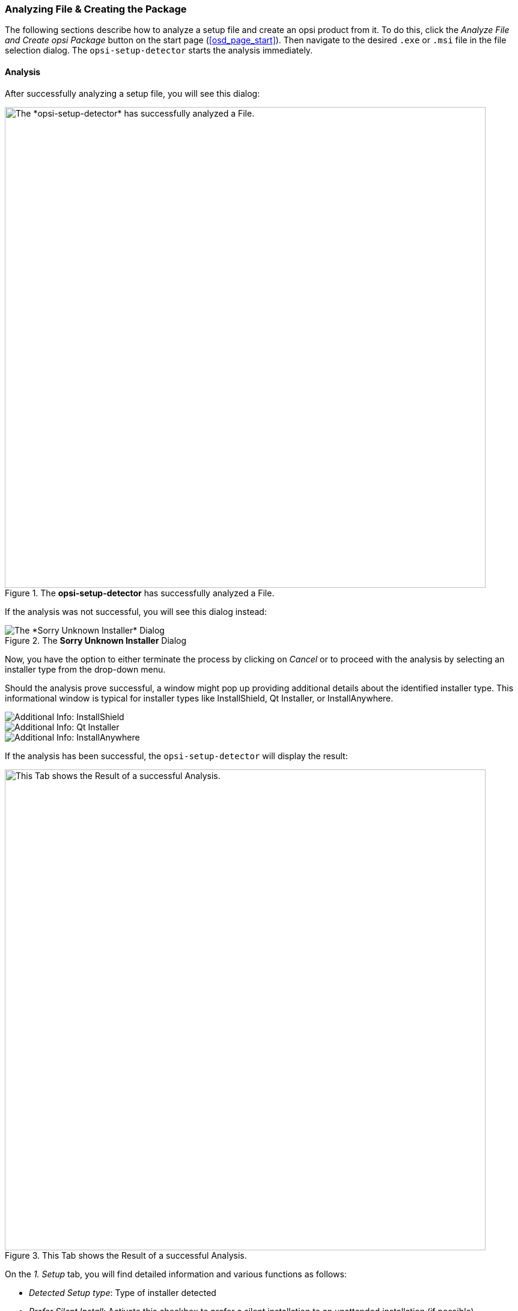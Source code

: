 ﻿////
; Copyright (c) uib GmbH (www.uib.de)
; This documentation is owned by uib
; and published under the german creative commons by-sa license
; see:
; https://creativecommons.org/licenses/by-sa/3.0/de/
; https://creativecommons.org/licenses/by-sa/3.0/de/legalcode
; english:
; https://creativecommons.org/licenses/by-sa/3.0/
; https://creativecommons.org/licenses/by-sa/3.0/legalcode
;
; credits: http://www.opsi.org/credits/
////

:Author:    uib GmbH
:Email:     info@uib.de
:Date:      20.02.2024
:Revision:  4.3
:toclevels: 6
:doctype:   book
:icons:     font
:xrefstyle: full



[[opsi-setup-detector-use-single-analyze-and-create]]
=== Analyzing File & Creating the Package

The following sections describe how to analyze a setup file and create an opsi product from it. To do this, click the _Analyze File and Create opsi Package_ button on the start page (<<osd_page_start>>). Then navigate to the desired `.exe` or `.msi` file in the file selection dialog. The `opsi-setup-detector` starts the analysis immediately.

[[opsi-setup-detector-use-single-analyze]]
==== Analysis

After successfully analyzing a setup file, you will see this dialog:

.The *opsi-setup-detector* has successfully analyzed a File.
image::osd_page_analyze_en.png["The *opsi-setup-detector* has successfully analyzed a File.", pdfwidth=80%, width=800]

If the analysis was not successful, you will see this dialog instead:

.The *Sorry Unknown Installer* Dialog
image::osd_unknown_select_installer_en.png["The *Sorry Unknown Installer* Dialog", pdfwidth=30%]

Now, you have the option to either terminate the process by clicking on _Cancel_ or to proceed with the analysis by selecting an installer type from the drop-down menu.

Should the analysis prove successful, a window might pop up providing additional details about the identified installer type. This informational window is typical for installer types like InstallShield, Qt Installer, or InstallAnywhere.

image::osd_installer_info_installshield_en.png["Additional Info: InstallShield", pdfwidth=90%]

image::osd_installer_info_QT_en.png["Additional Info: Qt Installer", pdfwidth=90%]

image::osd_installer_info_anywhere_en.png["Additional Info: InstallAnywhere", pdfwidth=90%]

If the analysis has been successful, the `opsi-setup-detector` will display the result:

// This is jump target for the opsi-setup-detector online help
[[opsi-setup-detector-use-single-setup-data]]
.This Tab shows the Result of a successful Analysis.
image::osd_page_setup1_en.png["This Tab shows the Result of a successful Analysis.", pdfwidth=80%, width=800]

On the _1. Setup_ tab, you will find detailed information and various functions as follows:

* _Detected Setup type_: Type of installer detected

* _Prefer Silent Install_: Activate this checkbox to prefer a silent installation to an unattended installation (if possible).

* _MST allowed_: Should additional `mst` files be used to customize the settings for Microsoft Windows Installer (MSI) applications?

* _Info_: Link with further information about the installer

* _Setup File_: Path and name of the analyzed setup file

* _MST File_: To specify the MST file to be integrated into the MSI call

* _MsiId_: Product code for MSI installers or installers that contain MSI

* _MsiName_: Product name for MSI installers or installers that contain MSI; stored in the registry as _DisplayName_.

* _Software version_: Version of the software to be installed (if this can be determined)

* _Setup file size MB_: Size of the setup file in MB

* _Required Space MB_: Estimated value (size of the setup file times 6), can be adjusted if necessary

* _InstallDir_: Directory where the software will be installed, assuming it is correctly identified. If the installation directory is not accurately recognized, you can manually specify the correct directory by clicking the folder icon next to this field to open a file selection dialog. Standard paths like `C:\program Files` or `C:\program Files (x86)` are automatically substituted with the relevant `opsi-script` constants, such as `%ProgramFiles32Dir%`.

* _Install Command_: This represents the command determined for a non-interactive installation. The specifics of this command vary depending on whether the _Prefer Silent Install_ checkbox is selected.

* _Uninstall Command_: The command determined for a non-interactive uninstallation. The specifics of this command vary depending on whether the _Prefer Silent Install_ checkbox is selected.

* _Uninstall Program_: Program detected for uninstallation; if not detected correctly, you can open a file selection dialog via the folder icon next to the field and navigate to the desired application. *MSI files do not (usually) have an uninstall program.*

* _Target Program_: Main executable of the software being installed. It's commonly used for creating desktop shortcuts or start menu entries. The main program is not automatically determined. If the software is already installed on the computer, you can select the executable file using the folder icon to open a selection dialog.

After the analysis is complete, any values that have been determined can be adjusted or supplemented as needed. Once you have made any necessary changes, click on the _Next Step_ button to proceed to the first tab of the product configuration.

WARNING: There is a high probability that the values obtained from the analysis might be incomplete or partially incorrect. After conducting an initial installation, it is crucial to thoroughly review and verify the accuracy of values such as _InstallDir_, _Uninstall Program_, _Target Program_, and _Software Version_ in your script!

// This is jump target for the opsi-setup-detector online help
[[opsi-setup-detector-product-configuration1]]
==== Product Configuration 1

Make the following settings on this tab:

.Configure the opsi Product.
image::osd_page_product1_en.png["Configure the opsi Product.", pdfwidth=80%, width=800]

* _opsi Product ID_: This is the identifier for the new opsi package, generated from the product name specified in the _opsi Product Name_ field. Spaces and special characters in the product name are replaced with hyphens. You can modify the suggested product ID.

* _Import control File_: Click on this button to open a file selection dialog allowing you to import data from an existing `control` file (`control, control.toml`) into your current project. Note that information like version numbers, script names, or required disk space is not imported.

* _opsi Product Name_: This field allows you to correct or adjust the name of the software that is being installed.

* _Product Version_: Here, you can correct the version number that was determined from the setup file's name. It should only include digits and periods, as it is used for the versioning of the opsi package.

* _Package Version_: This version number differentiates between opsi products that contain the same software version but may have varying scripts or properties. Like the product version, it should only contain digits and periods.

* _Description_: In this field, provide a brief description of the application. With opsi 4.3 and later, this text can be formatted using Markdown. An editing area is provided on the left side and a preview on the right.

* _Advice_: Provide extra details about the software, such as its origin, download link, licensing information, etc. Starting with opsi 4.3, this text can be formatted using Markdown. An editing area is provided on the left side and a preview on the right.

* _Template Channel_: Choose from the following templates in the drop-down menu to generate the scripts:

  - _default_: Serves as the standard and fallback option. If another selected template does not provide the necessary files for your project, _default_ will be automatically employed. Key scripts of the product include: `setup.opsiscript`, `uninstall.opsiscript`, `declarations.opsiinc`, `sections.opsiinc`, and `delinc.opsiinc`.

  - _training_: Offers a simple structure with detailed comments; key scripts for the product are `setup.opsiscript`, `uninstall.opsiscript`, and `delinc.opsiinc`.

  - _structured_: Defaults to _default_; not useed in version 4.2.2 and above.

  - _custom_: Initially empty, this template provides space for your own template files. To use custom templates, copy them to the `opsi-setup-detector/custom/template-files/` directory on the depot server, and then reinstall the `opsi-setup-detector` on the relevant clients.

At the bottom of the window, there are several checkboxes that allow you to integrate additional code and settings for specific purposes:

* _Support custom directory_: This option adds an extra directory named `custom` to the product, which can hold (customer-specific) customizations. When a new version of the package is installed on the server, this `custom` directory will not be overwritten. The included code provides templates to include files from this directory (see the section xref:clients:windows-client/softwareintegration.adoc#opsi-setup-detector-support_custom_directory[Custom Directory]).

* _Install from local temp dir_: With this option, the installation files are initially copied to a local, temporary directory and installed from there. This approach is especially beneficial for components that might disrupt the network connection during installation, such as drivers (see the section xref:clients:windows-client/softwareintegration.adoc#opsi-setup-detector-install_from_local_temp_dir[Local, temporary Directory]).

* _Handle License Key_: This option generates an additional property dedicated to managing license keys (see the section xref:clients:windows-client/softwareintegration.adoc#opsi-setup-detector-handle_license_key[License Key]).

* _DesktopIcon_: This creates an additional boolean property (defaulted to `false`) to manage the creation of desktop icons (see the section xref:clients:windows-client/softwareintegration.adoc#opsi-setup-detector-desktopicon[Desktop Icon]).

* _Customize Profile_: This option includes a `ProfileActions` section in the code, allowing for customizations in local user profiles. For an in-depth explanation, refer to the section xref:clients:windows-client/softwareintegration.adoc#opsi-setup-detector-customize_profile[Customize local User Profiles].

// This is jump target for the opsi-setup-detector online help
[[opsi-setup-detector-product-configuration-priority_dependency]]
==== Priority and Dependencies

You can define priorities and dependencies more precisely on the _Product Configuration 2_ tab:

.Configure Priority and Dependencies.
image::osd_page_product2_en.png["Configure Priority and Dependencies.", pdfwidth=80%, width=800]

NOTE: For "standard" application software, it's usually unnecessary to configure anything in this section, and you can proceed by clicking on _Next Step_.

The following settings can be adjusted on this tab:

* _Priority_: This setting affects the installation order. Possible values range from 100 (indicating early installation) to -100 (signifying late installation). *For application software, a priority of 0 is generally recommended.* Note that the installation order can also be influenced by dependencies between products.

* _Dependencies_: This area allows you to specify dependencies among products. If your opsi server's access credentials are saved in the configuration, the tool will attempt to connect to the server. If the password hasn't been stored for security reasons, a password prompt will appear at this stage (see the section <<opsi-setup-detector-product-configuration-dependency-config>>).

image::osd_password_dlg_en.png["Password Dialog", pdfwidth=40%]

* _Properties_: Here you can define variable properties of the producti (see the section  <<opsi-setup-detector-product-configuration-properties-config>>).

// This is jump target for the opsi-setup-detector online help
[[opsi-setup-detector-product-configuration-dependency-config]]
===== Defining Dependencies

Click the button _Add Dependency_ to open the _Depency Editor_:

.You can configure Dependencies in this Dialog.
image::osd_dependency_editor.png["You can configure Dependencies in this Dialog.", pdfwidth=40%]

Here you can make the following settings:

* _create dependency for which action request_: The default selection here is _setup_. Starting with opsi 4.3, other action requests are also supported, including `uninstall`, `update`, `always`, `custom`, and `once`. Exercise caution with this setting to avoid creating unsolvable or contradictory conditions!

NOTE: This drop-down menu is only active if the _dependencies_for_all_actionrequests_ option has been enabled in the `opsi-setup-detector` configuration (refer to section <<opsi-setup-detector-use-start>> for more details).

* _productid of the dependent product_: Through the drop-down menu, you can select the product that has a dependency. If there's an active connection to the opsi server, the dialog will indicate this in green and will list the installed products. If the connection is not established, a red message will appear, and you'll need to manually enter the product ID.

* _Require Mode_: This setting is disabled when creating a meta product to prevent illogical configurations. There are two selectable options in this area:

  - _Action_: This option requests an ActionRequest (like _setup_) to be set for the product with which there is a dependency.
  - _State_: This refers to the product's state that has a dependency (such as _installed_). If the status is different, the product is set to _setup_.

NOTE: The actual order of installation is determined by a combination of the dependencies and the priority assigned to the products (see the section xref:opsi-products:localboot-products.adoc#opsi-manual-localboot-product-order[Dependencies and Order]).

// This is jump target for the opsi-setup-detector online help
[[opsi-setup-detector-product-configuration-properties-config]]
===== Defining Propertys

On the _Product Configuration 2_ tab, you can define modifiable  properties (variables) for the product. To do this, simply click on the _Add Property_ button:

.You can configure Product Properties in this dialog.
image::osd_property-editor.png["You can configure Product Properties in this dialog.", pdfwidth=40%]

[cols="8,15,27"]
|==========================
|  Field/Function  |  Description  |  Notes

|  _Property Name_  | Name of the product variable | Displayed as an identifier in the `opsi-configed` during product configuration; accessible in scripts using the `GetProductProperty` function.
|  _Property Type_  | Type of the variable | Possible values are _Text_ and _Boolean_.
|  _Multivalue_ | Number of values | Determines whether the variable can take exactly one or multiple values; available only for _Text_ type.
|  _Editable_  | Values can be overwritten | Specifies whether the default values can be overwritten with new or additional values or not; available only for _Text_ type.
|  _Possible Values_ | Input values | A comma-separated list of possible input values. If set to _True_, you can later add to this list in `opsi-configed`; available only for _Text_ type.
| _Default Values_  | Default value | For _Text_ type: a free text field. For _Multivalue_ type: a multiple-choice selection.
|==========================

// This is jump target for the opsi-setup-detector online help
[[opsi-setup-detector-product-configuration-icon]]
==== Selecting Product Icon

On this tab, you can select an icon for the product that will be displayed during installation:

.Select an Icon for your Product.
image::osd_page_producticon_en.png["Select an Icon for your Product.", pdfwidth=80%, width=800]

NOTE: Should you decide to skip this optional step, the `opsi-setup-detector` will default to selecting an icon with gears and automatically proceed to the next tab.

To select a different icon, click on the _open icon folder_ button located on the right side of the windowi to open a selection dialog where you can navigate to the folder containing your preferred icons. Initially, you will be directed to the _128x128_ folder, which includes a variety of icons provided with the `opsi-setup-detector` under a free license. Once you open this folder, all available icons will be displayed on the left side of the window, allowing you to choose one for your product.

// This is jump target for the opsi-setup-detector online help
[[opsi-setup-detector-product-create]]
==== Creating the Product

After you have finished configuring the product, you can proceed to create it using the options provided on the last tab.

.Create the Product on the last Tab.
image::osd_page_create_en.png["Create the Product on the last Tab.", pdfwidth=80%, width=800]

The following options are available on this tab:

* _Path to opsi-work-bench_: Displays the directory you configured during setup for the workbench share on your opsi server. This can be either a drive letter or a UNC path.

* _Check workbench path_ button: Use this to verify whether the workbench share is accessible.

* _Create mode_: Choose how the package should be created:
  - _create opsi product files_: This option will create (if not already existing) the directory structure for the new opsi product on the workbench. It also generates or copies the necessary files for the package.
  - _create opsi product files and build package_: In addition to creating the directory structure, this option attempts to build the package on the opsi server. If the _build and install_ checkbox is selected in the _Build Mode_ area on the right, the product will be installed on the server after being built. If the connection to the opsi web service is configured, the service is contacted, and if necessary, it will prompt for the password.

NOTE: The building and installation process via the web service only works if the `opsiconfd` is of version 4.2.0.287 or newer. If the service is either unavailable or outdated, the opsi PackageBuilder (non-GUI version) will step in to create the package.

  - _create opsi product files and start the interactive PackageBuilder_ creates the directory tree for the new opsi product (if it doesn't exist on the workbench) and starts the opsi PackageBuilder in an interactive mode. You need to exit this application explicitly to return to the `opsi-setup-detector`.

* _Build Mode_: There are two options here, which define the actions performed when you select _Create opsi Package_:

  - _build_: This option solely creates the opsi package, similar to the `opsi-makepackage` command.

  - _build and install_: This option not only creates the opsi package (`opsi-makepackage`) but also installs it, equivalent to the command `opsi-package-manager --install <package>`.

* _Create opsi Package_: Click on this button to start the build process. If there is an opsi product with the same name, you will see the following dialog:

image::osd_overwrite_dlg_en.png["Backup Dialog", pdfwidth=40%]

* _Rebuild Package only_: This button initiates the building of the opsi package without re-generating the opsi files first. Hence, it's a convenient option for rebuilding a package after making modifications to the script in an external editor.

During the creation of the opsi product, the `opsi-setup-detector` records all the information you've entered into a file named `opsi-project.osd`, located in the root directory of the product.

TIP: At a later stage, you can reopen an `opsi-project.osd` file with the `opsi-setup-detector` if you need to make adjustments to an already existing package.

[[opsi-setup-detector-product-reopen]]
=== Opening an existing Project

To open an existing project structure as a project with the `opsi-setup-detector`, there are two approaches:

* For products created with the `opsi-setup-detector`: Navigate to the _File_ menu, then select _Open_, and select the `opsi-project.osd` file located in the root directory of the project.

* For products *not* created with the `opsi-setup-detector`: Open the `control` file (either `control` or `control.toml`) via the menu entry _File_ / _Open Control File_. It's located in the `OPSI` directory of the product.

The second method provides less comprehensive information, particularly regarding the setup file used by the installer.
